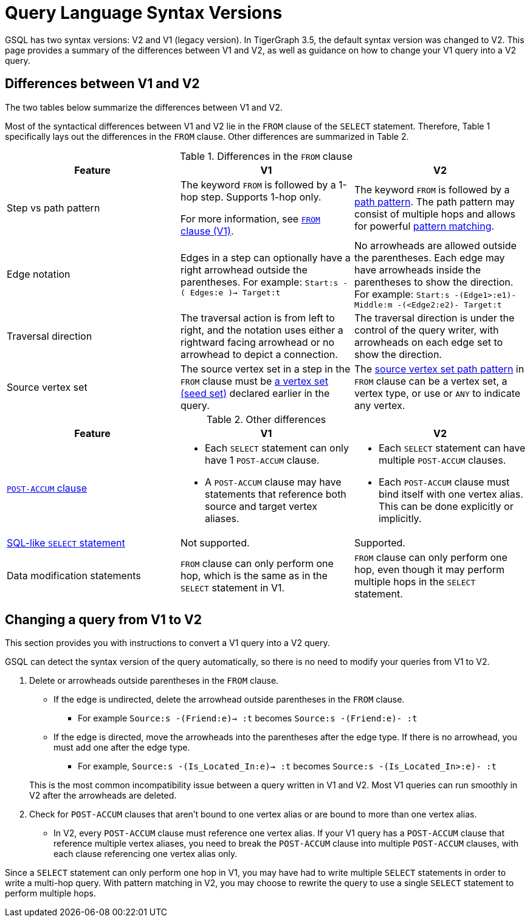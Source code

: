 = Query Language Syntax Versions
:description: Summary of the differences between GSQL syntax V1 and V2.

GSQL has two syntax versions: V2 and V1 (legacy version).
In TigerGraph 3.5, the default syntax version was changed to V2.
This page provides a summary of the differences between V1 and V2, as well as guidance on how to change your V1 query into a V2 query.

== Differences between V1 and V2

The two tables below summarize the differences between V1 and V2.

Most of the syntactical differences between V1 and V2 lie in the `FROM` clause of the `SELECT` statement.
Therefore, Table 1 specifically lays out the differences in the `FROM` clause.
Other differences are summarized in Table 2.

.Differences in the `FROM` clause
|===
|Feature|V1 |V2

|Step vs path pattern
a|
The keyword `FROM` is followed by a 1-hop step.
Supports 1-hop only.

For more information, see xref:select-statement/select-statement-v1.adoc#_from_clause[`FROM` clause (V1)].
a|
The keyword `FROM` is followed by a xref:select-statement/index.adoc#_path_pattern[path pattern].
The path pattern may consist of multiple hops and allows for powerful xref:tutorials:pattern-matching/multiple-hop-and-accumulation.adoc[pattern matching].

|Edge notation
|Edges in a step can optionally have a right arrowhead outside the parentheses.
For example:
`Start:s -( Edges:e )-> Target:t`
|No arrowheads are allowed outside the parentheses.
Each edge may have arrowheads inside the parentheses to show the direction.
For example:
`Start:s -(Edge1>:e1)- Middle:m -(<Edge2:e2)- Target:t`


|Traversal direction
|The traversal action is from left to right, and the notation uses either a rightward facing arrowhead or no arrowhead to depict a connection.
|The traversal direction is under the control of the query writer, with arrowheads on each edge set to show the direction.

|Source vertex set
|The source vertex set in a step in the `FROM` clause must be xref:declaration-and-assignment-statements.adoc#_vertex_set_variables[a vertex set (seed set)] declared earlier in the query.
|The xref:select-statement/index.adoc#_source_vertex_set[source vertex set path pattern] in `FROM` clause can be a vertex set, a vertex type, or use `_` or `ANY` to indicate any vertex.

|===

.Other differences
|===
|Feature |V1 |V2

|xref:select-statement/index.adoc#_post_accum_clause[`POST-ACCUM` clause]
a|* Each `SELECT` statement can only have 1 `POST-ACCUM` clause.
* A `POST-ACCUM` clause may have statements that reference both source and target vertex aliases.
a|
* Each `SELECT` statement can have multiple `POST-ACCUM` clauses.
* Each `POST-ACCUM` clause must bind itself with one vertex alias.
This can be done explicitly or implicitly.

|xref:select-statement/sql-like-select-statement.adoc[SQL-like `SELECT` statement]
|Not supported.
|Supported.

|Data modification statements
|`FROM` clause can only perform one hop, which is the same as in the `SELECT` statement in V1.
|`FROM` clause can only perform one hop, even though it may perform multiple hops in the `SELECT` statement.

|===

== Changing a query from V1 to V2
This section provides you with instructions to convert a V1 query into a V2 query.

GSQL can detect the syntax version of the query automatically, so there is no need to modify your queries from V1 to V2.

. Delete or arrowheads outside parentheses in the `FROM` clause.
+
--
* If the edge is undirected, delete the arrowhead outside parentheses in the `FROM` clause.
** For example `Source:s -(Friend:e)-> :t` becomes `Source:s -(Friend:e)- :t`
* If the edge is directed, move the arrowheads into the parentheses after the edge type.
If there is no arrowhead, you must add one after the edge type.
** For example, `Source:s -(Is_Located_In:e)-> :t` becomes `Source:s -(Is_Located_In>:e)- :t`
--
This is the most common incompatibility issue between a query written in V1 and V2.
Most V1 queries can run smoothly in V2 after the arrowheads are deleted.
. Check for `POST-ACCUM` clauses that aren't bound to one vertex alias or are bound to more than one vertex alias.
* In V2, every `POST-ACCUM` clause must reference one vertex alias.
If your V1 query has a `POST-ACCUM` clause that reference multiple vertex aliases, you need to break the `POST-ACCUM` clause into multiple `POST-ACCUM` clauses, with each clause referencing one vertex alias only.

Since a `SELECT` statement can only perform one hop in V1, you may have had to write multiple `SELECT` statements in order to write a multi-hop query.
With pattern matching in V2, you may choose to rewrite the query to use a single `SELECT` statement to perform multiple hops.